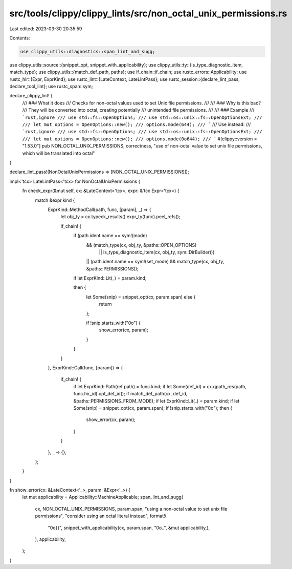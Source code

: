 src/tools/clippy/clippy_lints/src/non_octal_unix_permissions.rs
===============================================================

Last edited: 2023-03-30 20:35:59

Contents:

.. code-block:: rs

    use clippy_utils::diagnostics::span_lint_and_sugg;
use clippy_utils::source::{snippet_opt, snippet_with_applicability};
use clippy_utils::ty::{is_type_diagnostic_item, match_type};
use clippy_utils::{match_def_path, paths};
use if_chain::if_chain;
use rustc_errors::Applicability;
use rustc_hir::{Expr, ExprKind};
use rustc_lint::{LateContext, LateLintPass};
use rustc_session::{declare_lint_pass, declare_tool_lint};
use rustc_span::sym;

declare_clippy_lint! {
    /// ### What it does
    /// Checks for non-octal values used to set Unix file permissions.
    ///
    /// ### Why is this bad?
    /// They will be converted into octal, creating potentially
    /// unintended file permissions.
    ///
    /// ### Example
    /// ```rust,ignore
    /// use std::fs::OpenOptions;
    /// use std::os::unix::fs::OpenOptionsExt;
    ///
    /// let mut options = OpenOptions::new();
    /// options.mode(644);
    /// ```
    /// Use instead:
    /// ```rust,ignore
    /// use std::fs::OpenOptions;
    /// use std::os::unix::fs::OpenOptionsExt;
    ///
    /// let mut options = OpenOptions::new();
    /// options.mode(0o644);
    /// ```
    #[clippy::version = "1.53.0"]
    pub NON_OCTAL_UNIX_PERMISSIONS,
    correctness,
    "use of non-octal value to set unix file permissions, which will be translated into octal"
}

declare_lint_pass!(NonOctalUnixPermissions => [NON_OCTAL_UNIX_PERMISSIONS]);

impl<'tcx> LateLintPass<'tcx> for NonOctalUnixPermissions {
    fn check_expr(&mut self, cx: &LateContext<'tcx>, expr: &'tcx Expr<'tcx>) {
        match &expr.kind {
            ExprKind::MethodCall(path, func, [param], _) => {
                let obj_ty = cx.typeck_results().expr_ty(func).peel_refs();

                if_chain! {
                    if (path.ident.name == sym!(mode)
                        && (match_type(cx, obj_ty, &paths::OPEN_OPTIONS)
                            || is_type_diagnostic_item(cx, obj_ty, sym::DirBuilder)))
                        || (path.ident.name == sym!(set_mode) && match_type(cx, obj_ty, &paths::PERMISSIONS));
                    if let ExprKind::Lit(_) = param.kind;

                    then {
                        let Some(snip) = snippet_opt(cx, param.span) else {
                            return
                        };

                        if !snip.starts_with("0o") {
                            show_error(cx, param);
                        }
                    }
                }
            },
            ExprKind::Call(func, [param]) => {
                if_chain! {
                    if let ExprKind::Path(ref path) = func.kind;
                    if let Some(def_id) = cx.qpath_res(path, func.hir_id).opt_def_id();
                    if match_def_path(cx, def_id, &paths::PERMISSIONS_FROM_MODE);
                    if let ExprKind::Lit(_) = param.kind;
                    if let Some(snip) = snippet_opt(cx, param.span);
                    if !snip.starts_with("0o");
                    then {
                        show_error(cx, param);
                    }
                }
            },
            _ => {},
        };
    }
}

fn show_error(cx: &LateContext<'_>, param: &Expr<'_>) {
    let mut applicability = Applicability::MachineApplicable;
    span_lint_and_sugg(
        cx,
        NON_OCTAL_UNIX_PERMISSIONS,
        param.span,
        "using a non-octal value to set unix file permissions",
        "consider using an octal literal instead",
        format!(
            "0o{}",
            snippet_with_applicability(cx, param.span, "0o..", &mut applicability,),
        ),
        applicability,
    );
}


